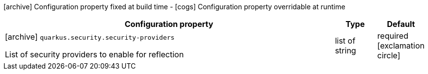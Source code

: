 [.configuration-legend]
icon:archive[title=Fixed at build time] Configuration property fixed at build time - icon:cogs[title=Overridable at runtime]️ Configuration property overridable at runtime 

[.configuration-reference, cols="80,.^10,.^10"]
|===
|Configuration property|Type|Default

a|icon:archive[title=Fixed at build time] `quarkus.security.security-providers`

[.description]
--
List of security providers to enable for reflection
--|list of string 
|required icon:exclamation-circle[title=Configuration property is required]

|===